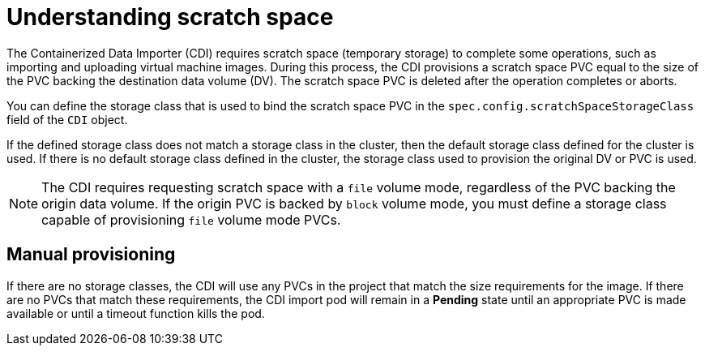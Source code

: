 // Module included in the following assemblies:
//
// * virt/virtual_machines/virtual_disks/virt-preparing-cdi-scratch-space.adoc

[id="virt-understanding-scratch-space_{context}"]
= Understanding scratch space

The Containerized Data Importer (CDI) requires scratch space (temporary storage) to complete some operations, such as importing and uploading virtual machine images.
During this process, the CDI provisions a scratch space PVC equal to the size of the PVC backing the destination data volume (DV).
The scratch space PVC is deleted after the operation completes or aborts.

You can define the storage class that is used to bind the scratch space PVC in the `spec.config.scratchSpaceStorageClass` field of the `CDI` object.

If the defined storage class does not match a storage class in the cluster, then the default storage class defined for the cluster is used.
If there is no default storage class defined in the cluster, the storage class used to provision the original DV or PVC is used.

[NOTE]
====
The CDI requires requesting scratch space with a `file` volume mode, regardless of the PVC backing the origin data volume.
If the origin PVC is backed by `block` volume mode, you must define a storage class capable of provisioning `file` volume mode PVCs.
====

[discrete]
== Manual provisioning

If there are no storage classes, the CDI will use any PVCs in the project that match the size requirements for the image.
If there are no PVCs that match these requirements, the CDI import pod will remain in a *Pending* state until an appropriate PVC is made available or until a timeout function kills the pod.
